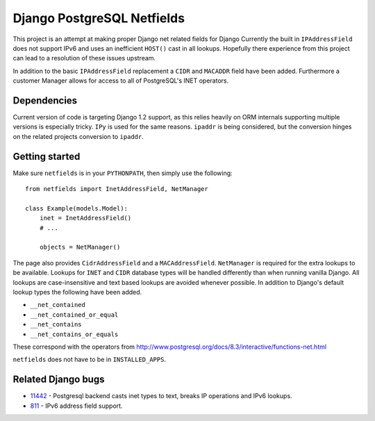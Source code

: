 Django PostgreSQL Netfields
===========================

.. image:: https://secure.travis-ci.org/adamcik/django-postgresql-netfields.png

This project is an attempt at making proper Django net related fields for
Django Currently the built in ``IPAddressField`` does not support IPv6 and uses
an inefficient ``HOST()`` cast in all lookups. Hopefully there experience from
this project can lead to a resolution of these issues upstream.

In addition to the basic ``IPAddressField`` replacement a ``CIDR`` and
``MACADDR`` field have been added. Furthermore a customer Manager allows for
access to all of PostgreSQL's INET operators.

Dependencies
------------

Current version of code is targeting Django 1.2 support, as this relies heavily
on ORM internals supporting multiple versions is especially tricky. ``IPy`` is
used for the same reasons. ``ipaddr`` is being considered, but the conversion
hinges on the related projects conversion to ``ipaddr``.

Getting started
---------------

Make sure ``netfields`` is in your ``PYTHONPATH``, then simply use the
following::

 from netfields import InetAddressField, NetManager

 class Example(models.Model):
     inet = InetAddressField()
     # ...

     objects = NetManager()

The page also provides ``CidrAddressField`` and a ``MACAddressField``.
``NetManager`` is required for the extra lookups to be available. Lookups for
``INET`` and ``CIDR`` database types will be handled differently than when
running vanilla Django.  All lookups are case-insensitive and text based
lookups are avoided whenever possible. In addition to Django's default lookup
types the following have been added.

* ``__net_contained``
* ``__net_contained_or_equal``
* ``__net_contains``
* ``__net_contains_or_equals``

These correspond with the operators from
http://www.postgresql.org/docs/8.3/interactive/functions-net.html

``netfields`` does not have to be in ``INSTALLED_APPS``.

Related Django bugs
-------------------

* 11442_ - Postgresql backend casts inet types to text, breaks IP operations and IPv6 lookups.
* 811_ - IPv6 address field support.

.. _11442: http://code.djangoproject.com/ticket/11442
.. _811: http://code.djangoproject.com/ticket/811
